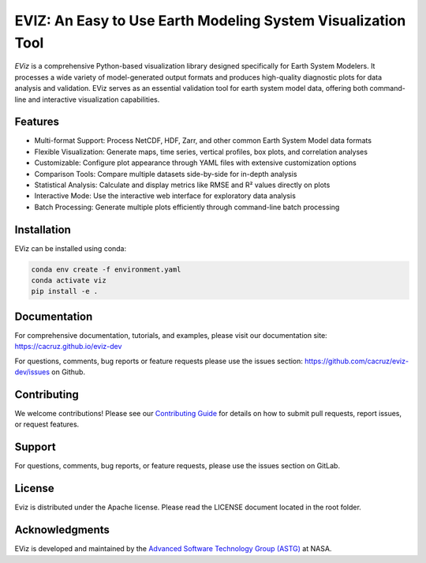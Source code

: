 =============================================================
EVIZ: An Easy to Use Earth Modeling System Visualization Tool
=============================================================

`EViz` is a comprehensive Python-based visualization library designed specifically for 
Earth System Modelers. It processes a wide variety of model-generated output formats 
and produces high-quality diagnostic plots for data analysis and validation. EViz serves 
as an essential validation tool for earth system model data, offering both command-line and 
interactive visualization capabilities.

Features
--------
* Multi-format Support: Process NetCDF, HDF, Zarr, and other common Earth System Model data formats
* Flexible Visualization: Generate maps, time series, vertical profiles, box plots, and correlation analyses
* Customizable: Configure plot appearance through YAML files with extensive customization options
* Comparison Tools: Compare multiple datasets side-by-side for in-depth analysis
* Statistical Analysis: Calculate and display metrics like RMSE and R² values directly on plots
* Interactive Mode: Use the interactive web interface for exploratory data analysis
* Batch Processing: Generate multiple plots efficiently through command-line batch processing

Installation
------------
EViz can be installed using conda:

.. code-block:: bash

    conda env create -f environment.yaml
    conda activate viz
    pip install -e .

Documentation
-------------
For comprehensive documentation, tutorials, and examples, please visit our documentation site:
https://cacruz.github.io/eviz-dev

For questions, comments, bug reports or feature requests please use the issues section: https://github.com/cacruz/eviz-dev/issues on Github. 

Contributing
------------
We welcome contributions! Please see our `Contributing Guide <https://github.com/cacruz/eviz-dev/blob/main/CONTRIBUTING.rst>`_  for details on how to submit pull requests, report issues, or request features.

Support
-------
For questions, comments, bug reports, or feature requests, please use the issues section on GitLab.

License
-------
Eviz is distributed under the Apache license.  Please read the LICENSE document located in the root folder.

Acknowledgments
---------------
EViz is developed and maintained by the `Advanced Software Technology Group (ASTG) <https://astg.pages.smce.nasa.gov/website/>`_ at NASA.
